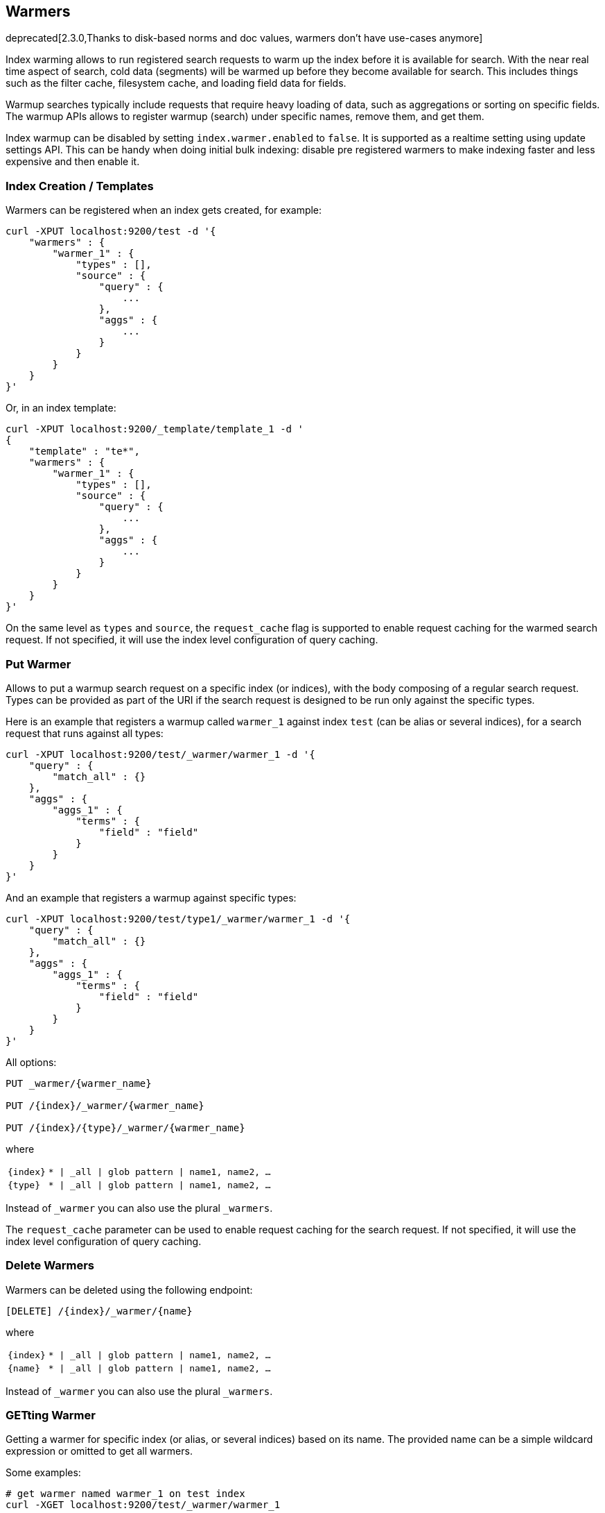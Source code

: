 [[indices-warmers]]
== Warmers

deprecated[2.3.0,Thanks to disk-based norms and doc values, warmers don't have use-cases anymore]

Index warming allows to run registered search requests to warm up the index
before it is available for search. With the near real time aspect of search,
cold data (segments) will be warmed up before they become available for search.
This includes things such as the filter cache, filesystem cache, and loading
field data for fields.

Warmup searches typically include requests that require heavy loading of
data, such as aggregations or sorting on specific fields. The warmup APIs
allows to register warmup (search) under specific names, remove them,
and get them.

Index warmup can be disabled by setting `index.warmer.enabled` to
`false`. It is supported as a realtime setting using update settings
API. This can be handy when doing initial bulk indexing: disable pre
registered warmers to make indexing faster and less expensive and then
enable it.

[float]
[[creation]]
=== Index Creation / Templates

Warmers can be registered when an index gets created, for example:

[source,js]
--------------------------------------------------
curl -XPUT localhost:9200/test -d '{
    "warmers" : {
        "warmer_1" : {
            "types" : [],
            "source" : {
                "query" : {
                    ...
                },
                "aggs" : {
                    ...
                }
            }
        }
    }
}'
--------------------------------------------------

Or, in an index template:

[source,js]
--------------------------------------------------
curl -XPUT localhost:9200/_template/template_1 -d '
{
    "template" : "te*",
    "warmers" : {
        "warmer_1" : {
            "types" : [],
            "source" : {
                "query" : {
                    ...
                },
                "aggs" : {
                    ...
                }
            }
        }
    }
}'
--------------------------------------------------

On the same level as `types` and `source`, the `request_cache` flag is supported
to enable request caching for the warmed search request. If not specified, it will
use the index level configuration of query caching.

[float]
[[warmer-adding]]
=== Put Warmer

Allows to put a warmup search request on a specific index (or indices),
with the body composing of a regular search request. Types can be
provided as part of the URI if the search request is designed to be run
only against the specific types.

Here is an example that registers a warmup called `warmer_1` against
index `test` (can be alias or several indices), for a search request
that runs against all types:

[source,js]
--------------------------------------------------
curl -XPUT localhost:9200/test/_warmer/warmer_1 -d '{
    "query" : {
        "match_all" : {}
    },
    "aggs" : {
        "aggs_1" : {
            "terms" : {
                "field" : "field"
            }
        } 
    }
}'
--------------------------------------------------

And an example that registers a warmup against specific types:

[source,js]
--------------------------------------------------
curl -XPUT localhost:9200/test/type1/_warmer/warmer_1 -d '{
    "query" : {
        "match_all" : {}
    },
    "aggs" : {
        "aggs_1" : {
            "terms" : {
                "field" : "field"
            }
        } 
    }
}'
--------------------------------------------------

All options:

[source,js]
--------------------------------------------------

PUT _warmer/{warmer_name}        

PUT /{index}/_warmer/{warmer_name}  
    
PUT /{index}/{type}/_warmer/{warmer_name}        

--------------------------------------------------
    

where

[horizontal]
`{index}`:: `* | _all | glob pattern | name1, name2, …`
    
`{type}`:: `* | _all | glob pattern | name1, name2, …`

Instead of `_warmer` you can also use the plural `_warmers`.

The `request_cache` parameter can be used to enable request caching for
the search request. If not specified, it will use the index level configuration
of query caching.


[float]
[[removing]]
=== Delete Warmers

Warmers can be deleted using the following endpoint:



[source,js]
--------------------------------------------------

[DELETE] /{index}/_warmer/{name}  
          
--------------------------------------------------
    

where

[horizontal]
`{index}`:: `* | _all | glob pattern | name1, name2, …`
    
`{name}`:: `* | _all | glob pattern | name1, name2, …`

Instead of `_warmer` you can also use the plural `_warmers`.

[float]
[[warmer-retrieving]]
=== GETting Warmer

Getting a warmer for specific index (or alias, or several indices) based
on its name. The provided name can be a simple wildcard expression or
omitted to get all warmers. 

Some examples:

[source,js]
--------------------------------------------------
# get warmer named warmer_1 on test index
curl -XGET localhost:9200/test/_warmer/warmer_1 

# get all warmers that start with warm on test index
curl -XGET localhost:9200/test/_warmer/warm* 

# get all warmers for test index
curl -XGET localhost:9200/test/_warmer/
--------------------------------------------------

